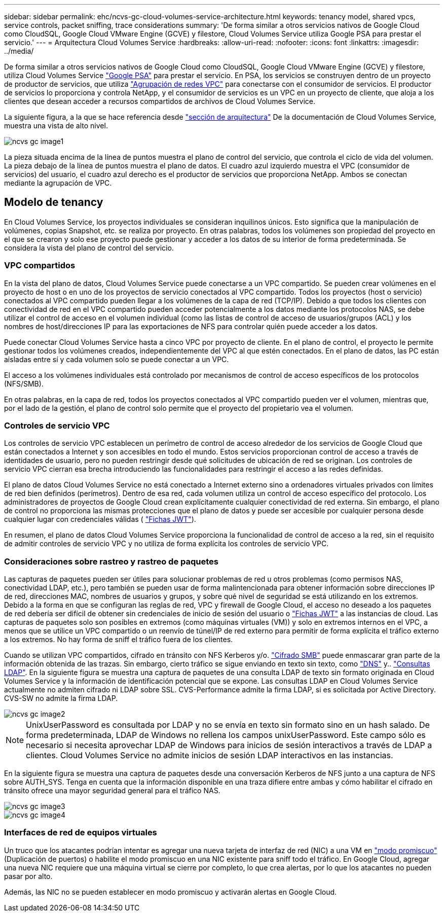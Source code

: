 ---
sidebar: sidebar 
permalink: ehc/ncvs-gc-cloud-volumes-service-architecture.html 
keywords: tenancy model, shared vpcs, service controls, packet sniffing, trace considerations 
summary: 'De forma similar a otros servicios nativos de Google Cloud como CloudSQL, Google Cloud VMware Engine (GCVE) y filestore, Cloud Volumes Service utiliza Google PSA para prestar el servicio.' 
---
= Arquitectura Cloud Volumes Service
:hardbreaks:
:allow-uri-read: 
:nofooter: 
:icons: font
:linkattrs: 
:imagesdir: ../media/


[role="lead"]
De forma similar a otros servicios nativos de Google Cloud como CloudSQL, Google Cloud VMware Engine (GCVE) y filestore, utiliza Cloud Volumes Service https://cloud.google.com/vpc/docs/private-services-access?hl=en_US["Google PSA"^] para prestar el servicio. En PSA, los servicios se construyen dentro de un proyecto de productor de servicios, que utiliza https://cloud.google.com/vpc/docs/vpc-peering?hl=en_US["Agrupación de redes VPC"^] para conectarse con el consumidor de servicios. El productor de servicios lo proporciona y controla NetApp, y el consumidor de servicios es un VPC en un proyecto de cliente, que aloja a los clientes que desean acceder a recursos compartidos de archivos de Cloud Volumes Service.

La siguiente figura, a la que se hace referencia desde https://cloud.google.com/architecture/partners/netapp-cloud-volumes/architecture?hl=en_US["sección de arquitectura"^] De la documentación de Cloud Volumes Service, muestra una vista de alto nivel.

image::ncvs-gc-image1.png[ncvs gc image1]

La pieza situada encima de la línea de puntos muestra el plano de control del servicio, que controla el ciclo de vida del volumen. La pieza debajo de la línea de puntos muestra el plano de datos. El cuadro azul izquierdo muestra el VPC (consumidor de servicios) del usuario, el cuadro azul derecho es el productor de servicios que proporciona NetApp. Ambos se conectan mediante la agrupación de VPC.



== Modelo de tenancy

En Cloud Volumes Service, los proyectos individuales se consideran inquilinos únicos. Esto significa que la manipulación de volúmenes, copias Snapshot, etc. se realiza por proyecto. En otras palabras, todos los volúmenes son propiedad del proyecto en el que se crearon y solo ese proyecto puede gestionar y acceder a los datos de su interior de forma predeterminada. Se considera la vista del plano de control del servicio.



=== VPC compartidos

En la vista del plano de datos, Cloud Volumes Service puede conectarse a un VPC compartido. Se pueden crear volúmenes en el proyecto de host o en uno de los proyectos de servicio conectados al VPC compartido. Todos los proyectos (host o servicio) conectados al VPC compartido pueden llegar a los volúmenes de la capa de red (TCP/IP). Debido a que todos los clientes con conectividad de red en el VPC compartido pueden acceder potencialmente a los datos mediante los protocolos NAS, se debe utilizar el control de acceso en el volumen individual (como las listas de control de acceso de usuarios/grupos (ACL) y los nombres de host/direcciones IP para las exportaciones de NFS para controlar quién puede acceder a los datos.

Puede conectar Cloud Volumes Service hasta a cinco VPC por proyecto de cliente. En el plano de control, el proyecto le permite gestionar todos los volúmenes creados, independientemente del VPC al que estén conectados. En el plano de datos, las PC están aisladas entre sí y cada volumen solo se puede conectar a un VPC.

El acceso a los volúmenes individuales está controlado por mecanismos de control de acceso específicos de los protocolos (NFS/SMB).

En otras palabras, en la capa de red, todos los proyectos conectados al VPC compartido pueden ver el volumen, mientras que, por el lado de la gestión, el plano de control solo permite que el proyecto del propietario vea el volumen.



=== Controles de servicio VPC

Los controles de servicio VPC establecen un perímetro de control de acceso alrededor de los servicios de Google Cloud que están conectados a Internet y son accesibles en todo el mundo. Estos servicios proporcionan control de acceso a través de identidades de usuario, pero no pueden restringir desde qué solicitudes de ubicación de red se originan. Los controles de servicio VPC cierran esa brecha introduciendo las funcionalidades para restringir el acceso a las redes definidas.

El plano de datos Cloud Volumes Service no está conectado a Internet externo sino a ordenadores virtuales privados con límites de red bien definidos (perímetros). Dentro de esa red, cada volumen utiliza un control de acceso específico del protocolo. Los administradores de proyectos de Google Cloud crean explícitamente cualquier conectividad de red externa. Sin embargo, el plano de control no proporciona las mismas protecciones que el plano de datos y puede ser accesible por cualquier persona desde cualquier lugar con credenciales válidas ( https://datatracker.ietf.org/doc/html/rfc7519["Fichas JWT"^]).

En resumen, el plano de datos Cloud Volumes Service proporciona la funcionalidad de control de acceso a la red, sin el requisito de admitir controles de servicio VPC y no utiliza de forma explícita los controles de servicio VPC.



=== Consideraciones sobre rastreo y rastreo de paquetes

Las capturas de paquetes pueden ser útiles para solucionar problemas de red u otros problemas (como permisos NAS, conectividad LDAP, etc.), pero también se pueden usar de forma malintencionada para obtener información sobre direcciones IP de red, direcciones MAC, nombres de usuarios y grupos, y sobre qué nivel de seguridad se está utilizando en los extremos. Debido a la forma en que se configuran las reglas de red, VPC y firewall de Google Cloud, el acceso no deseado a los paquetes de red debería ser difícil de obtener sin credenciales de inicio de sesión del usuario o link:ncvs-gc-control-plane-architecture.html#jwt-tokens["Fichas JWT"] a las instancias de cloud. Las capturas de paquetes solo son posibles en extremos (como máquinas virtuales (VM)) y solo en extremos internos en el VPC, a menos que se utilice un VPC compartido o un reenvío de túnel/IP de red externo para permitir de forma explícita el tráfico externo a los extremos. No hay forma de sniff el tráfico fuera de los clientes.

Cuando se utilizan VPC compartidos, cifrado en tránsito con NFS Kerberos y/o. link:ncvs-gc-data-encryption-in-transit.html#smb-encryption["Cifrado SMB"] puede enmascarar gran parte de la información obtenida de las trazas. Sin embargo, cierto tráfico se sigue enviando en texto sin texto, como link:ncvs-gc-other-nas-infrastructure-service-dependencies.html#dns["DNS"] y.. link:ncvs-gc-other-nas-infrastructure-service-dependencies.html#ldap-queries["Consultas LDAP"]. En la siguiente figura se muestra una captura de paquetes de una consulta LDAP de texto sin formato originada en Cloud Volumes Service y la información de identificación potencial que se expone. Las consultas LDAP en Cloud Volumes Service actualmente no admiten cifrado ni LDAP sobre SSL. CVS-Performance admite la firma LDAP, si es solicitada por Active Directory. CVS-SW no admite la firma LDAP.

image::ncvs-gc-image2.png[ncvs gc image2]


NOTE: UnixUserPassword es consultada por LDAP y no se envía en texto sin formato sino en un hash salado. De forma predeterminada, LDAP de Windows no rellena los campos unixUserPassword. Este campo sólo es necesario si necesita aprovechar LDAP de Windows para inicios de sesión interactivos a través de LDAP a clientes. Cloud Volumes Service no admite inicios de sesión LDAP interactivos en las instancias.

En la siguiente figura se muestra una captura de paquetes desde una conversación Kerberos de NFS junto a una captura de NFS sobre AUTH_SYS. Tenga en cuenta que la información disponible en una traza difiere entre ambas y cómo habilitar el cifrado en tránsito ofrece una mayor seguridad general para el tráfico NAS.

image::ncvs-gc-image3.png[ncvs gc image3]

image::ncvs-gc-image4.png[ncvs gc image4]



=== Interfaces de red de equipos virtuales

Un truco que los atacantes podrían intentar es agregar una nueva tarjeta de interfaz de red (NIC) a una VM en https://en.wikipedia.org/wiki/Promiscuous_mode["modo promiscuo"^] (Duplicación de puertos) o habilite el modo promiscuo en una NIC existente para sniff todo el tráfico. En Google Cloud, agregar una nueva NIC requiere que una máquina virtual se cierre por completo, lo que crea alertas, por lo que los atacantes no pueden pasar por alto.

Además, las NIC no se pueden establecer en modo promiscuo y activarán alertas en Google Cloud.
